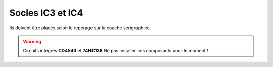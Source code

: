 Socles **IC3** et **IC4**
-------------------------

Ils doivent être placés selon le repérage sur la couche sérigraphiée.

.. warning::
   Circuits intégrés **CD4543** et **74HC138**
   Ne pas installer ces composants pour le moment !